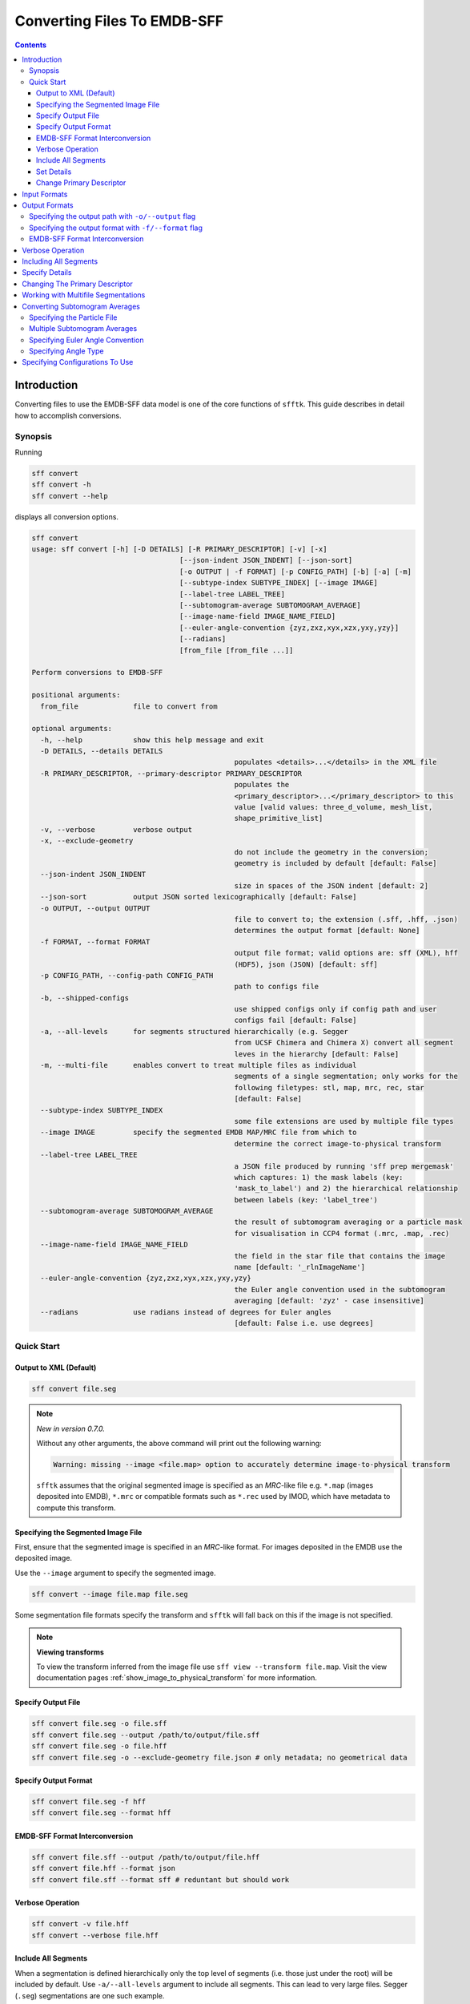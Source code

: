 ============================
Converting Files To EMDB-SFF
============================

.. contents::

Introduction
============

Converting files to use the EMDB-SFF data model is one of the core functions 
of ``sfftk``. This guide describes in detail how to accomplish conversions.

Synopsis
--------

Running

.. code:: bash

    sff convert
    sff convert -h
    sff convert --help

displays all conversion options.

.. code:: bash

	sff convert
	usage: sff convert [-h] [-D DETAILS] [-R PRIMARY_DESCRIPTOR] [-v] [-x]
					   [--json-indent JSON_INDENT] [--json-sort]
					   [-o OUTPUT | -f FORMAT] [-p CONFIG_PATH] [-b] [-a] [-m]
					   [--subtype-index SUBTYPE_INDEX] [--image IMAGE]
					   [--label-tree LABEL_TREE]
					   [--subtomogram-average SUBTOMOGRAM_AVERAGE]
					   [--image-name-field IMAGE_NAME_FIELD]
					   [--euler-angle-convention {zyz,zxz,xyx,xzx,yxy,yzy}]
					   [--radians]
					   [from_file [from_file ...]]

	Perform conversions to EMDB-SFF

	positional arguments:
	  from_file             file to convert from

	optional arguments:
	  -h, --help            show this help message and exit
	  -D DETAILS, --details DETAILS
							populates <details>...</details> in the XML file
	  -R PRIMARY_DESCRIPTOR, --primary-descriptor PRIMARY_DESCRIPTOR
							populates the
							<primary_descriptor>...</primary_descriptor> to this
							value [valid values: three_d_volume, mesh_list,
							shape_primitive_list]
	  -v, --verbose         verbose output
	  -x, --exclude-geometry
							do not include the geometry in the conversion;
							geometry is included by default [default: False]
	  --json-indent JSON_INDENT
							size in spaces of the JSON indent [default: 2]
	  --json-sort           output JSON sorted lexicographically [default: False]
	  -o OUTPUT, --output OUTPUT
							file to convert to; the extension (.sff, .hff, .json)
							determines the output format [default: None]
	  -f FORMAT, --format FORMAT
							output file format; valid options are: sff (XML), hff
							(HDF5), json (JSON) [default: sff]
	  -p CONFIG_PATH, --config-path CONFIG_PATH
							path to configs file
	  -b, --shipped-configs
							use shipped configs only if config path and user
							configs fail [default: False]
	  -a, --all-levels      for segments structured hierarchically (e.g. Segger
							from UCSF Chimera and Chimera X) convert all segment
							leves in the hierarchy [default: False]
	  -m, --multi-file      enables convert to treat multiple files as individual
							segments of a single segmentation; only works for the
							following filetypes: stl, map, mrc, rec, star
							[default: False]
	  --subtype-index SUBTYPE_INDEX
							some file extensions are used by multiple file types
	  --image IMAGE         specify the segmented EMDB MAP/MRC file from which to
							determine the correct image-to-physical transform
	  --label-tree LABEL_TREE
							a JSON file produced by running 'sff prep mergemask'
							which captures: 1) the mask labels (key:
							'mask_to_label') and 2) the hierarchical relationship
							between labels (key: 'label_tree')
	  --subtomogram-average SUBTOMOGRAM_AVERAGE
							the result of subtomogram averaging or a particle mask
							for visualisation in CCP4 format (.mrc, .map, .rec)
	  --image-name-field IMAGE_NAME_FIELD
							the field in the star file that contains the image
							name [default: '_rlnImageName']
	  --euler-angle-convention {zyz,zxz,xyx,xzx,yxy,yzy}
							the Euler angle convention used in the subtomogram
							averaging [default: 'zyz' - case insensitive]
	  --radians             use radians instead of degrees for Euler angles
							[default: False i.e. use degrees]



Quick Start
-----------

Output to XML (Default)
~~~~~~~~~~~~~~~~~~~~~~~

.. code:: bash

    sff convert file.seg

.. note:: `New in version 0.7.0.`

    Without any other arguments, the above command will print out the following warning:

    .. code:: bash

        Warning: missing --image <file.map> option to accurately determine image-to-physical transform

    ``sfftk`` assumes that the original segmented image is specified as an `MRC`-like file e.g. ``*.map`` (images deposited into EMDB), ``*.mrc`` or compatible formats such as ``*.rec`` used by IMOD, which have metadata to compute this transform.

Specifying the Segmented Image File
~~~~~~~~~~~~~~~~~~~~~~~~~~~~~~~~~~~

First, ensure that the segmented image is specified in an `MRC`-like format. For images deposited in the EMDB use the deposited image.

Use the ``--image`` argument to specify the segmented image.

.. code:: bash

    sff convert --image file.map file.seg

Some segmentation file formats specify the transform and ``sfftk`` will fall back on this if the image is not specified.

.. note:: **Viewing transforms**

    To view the transform inferred from the image file use ``sff view --transform file.map``. Visit the view documentation pages :ref:`show_image_to_physical_transform` for more information.


Specify Output File
~~~~~~~~~~~~~~~~~~~

.. code:: bash

    sff convert file.seg -o file.sff
    sff convert file.seg --output /path/to/output/file.sff
    sff convert file.seg -o file.hff
    sff convert file.seg -o --exclude-geometry file.json # only metadata; no geometrical data

Specify Output Format
~~~~~~~~~~~~~~~~~~~~~

.. code:: bash

    sff convert file.seg -f hff
    sff convert file.seg --format hff

EMDB-SFF Format Interconversion
~~~~~~~~~~~~~~~~~~~~~~~~~~~~~~~

.. code:: bash

    sff convert file.sff --output /path/to/output/file.hff
    sff convert file.hff --format json
    sff convert file.sff --format sff # reduntant but should work

Verbose Operation
~~~~~~~~~~~~~~~~~

.. code:: bash

    sff convert -v file.hff
    sff convert --verbose file.hff

Include All Segments
~~~~~~~~~~~~~~~~~~~~

When a segmentation is defined hierarchically only the top level of segments (i.e. those just under the root) will
be included by default. Use ``-a/--all-levels`` argument to include all segments. This can lead to very large files.
Segger (``.seg``) segmentations are one such example.

.. code:: bash

    sff convert -a file.seg
    sff convert --all-levels file.seg

Set Details
~~~~~~~~~~~

.. code:: bash

    sff convert -D "Lorem ipsum dolor..." file.seg # strings must be quoted (single/double)
    sff convert --details "Lorem ipsum dolor..." file.seg

Change Primary Descriptor
~~~~~~~~~~~~~~~~~~~~~~~~~

.. code:: bash

    sff convert -R shape_primitive_list file.surf # IMOD file
    sff convert --primary-descriptor shape_primitive_list file.surf # IMOD file


Input Formats
=============

``sfftk`` can convert several segmentation file formats (see
:ref:`supported_formats`) into EMDB-SFF files.


.. _output_formats:

Output Formats
==============

EMDB-SFF files can be output as XML (``.sff``, ``.xml``), HDF5 (``.hff``, ``.h5`` or ``.hdf5``) or JSON
(``.json``).

- Both XML and HDF5 are quite compact and in many cases would be smaller than the original segmentation file.

- JSON EMDB-SFF files may exclude geometry if created with ``-x/--exclude-geometry`` flag; they are primarily
  used as temporary files during annotation for speed.

- Interconversion of the three formats is lossless (with the exception of
  geometrical data when converting to JSON - if geometrical data is excluded).

There are two ways to perform conversion:

-  Specifying the output path with ``-o/--output`` flag

-  Specifying the output format with ``-f/--format`` flag

Specifying the output path with ``-o/--output`` flag
----------------------------------------------------

Conversion is performed as follows:

.. code:: bash

    sff convert file.seg -o file.sff
    sff convert file.seg --output /path/to/output/file.sff

The output file extension determines the output format i.e.

.. code:: bash

    sff convert file.seg -o file.hff

will result in an HDF5 file while

.. code:: bash

    sff convert file.seg --output file.json

will be a JSON file.

Specifying the output format with ``-f/--format`` flag
-------------------------------------------------------

The -f/--format options ensures that the output file will be in the same 
directory as the original segmentation file. The ``-f`` flag takes one of three
values:

-  ``sff`` for XML files

-  ``hff`` for HDF5 files

-  ``json`` for JSON files.

Any other value raises an error.

.. code:: bash

    sff convert file.seg -f hff
    sff convert file.seg --format hff

The default format (if none is specified) is ``sff`` (XML).

.. code:: bash

    sff convert file.seg

results in file.sff as output.

EMDB-SFF Format Interconversion
-------------------------------

It is also possible to perform interconversions between XML, HDF5 and JSON 
EMDB-SFF files.

.. code:: bash

    sff convert file.sff --output /path/to/output/file.hff

or using ``--format``

.. code:: bash

    sff convert file.hff --format json

Even null conversions are possible:

.. code:: bash

    sff convert file.sff --format sff

Conversions from JSON to XML/HDF5 where the latter excluded the geometry will not reinstate the geometrical
description information.

Verbose Operation
=================

As with many Linux shell programs the ``-v/--verbose`` option prints status 
information on the terminal.

.. code:: bash

    sff convert --verbose file.hff
    Tue Sep 12 15:29:18 2017 Seting output file to file.sff
    Tue Sep 12 15:29:18 2017 Converting from EMDB-SFF (HDF5) file file.hff
    Tue Sep 12 15:30:03 2017 Created SFFSegmentation object
    Tue Sep 12 15:30:03 2017 Exporting to file.sff
    Tue Sep 12 15:30:07 2017 Done

Including All Segments
=================================

Segger segmentations include hundreds to thousands of sub-segmentations due to 
how the algorithm it uses (watershed algorithm) to segment the volume. 
The segmentations thus form a tree with the root having an ID of zero. 
Mostly, we are only interested in the children of the root which are in
themselves roots of another tree. By default we only transfer the
children of the global root into the EMDB-SFF file.

Consider the following tree of segments:

.. image:: converting-01.png

The segmentation contains different levels commencing from the root down, with 
children segments *contained within* parent segments. Specifying 
``-a/--all-levels`` treats all children of the *root* as segments and
includes all segments. Therefore, running

.. code:: bash

    sff convert --all-levels file.seg

on the above will produce an EMDB-SFF file with hundreds of segments. The default operation
results in a more compact file.

Specify Details
===============

The EMDB-SFF data model provides for an optional ``<details/>`` tag for 
auxilliary information. The contents of this option will be put into 
``<details/>.``

.. code:: bash

    sff convert --details "Lorem ipsum dolor..." file.seg

.. todo::

    Allow a user to pass a **file** whose contents will be inserted into ``<details/>``.


Changing The Primary Descriptor
===============================

The EMDB-SFF data model provides for three possible geometrical descriptors: 
`meshes (mesh_list), shape primitives (shape_primitive_list)` and
`3D volumes (three_d_volume)`.
 
In some cases, such as with IMOD segmentations, more than one geometrical 
descriptor may have been specified for the same segmentations.
 
The mandatory ``<primaryDescriptor/>`` field specifies the main geometrical
descriptor to be used when performing conversions and other processing tasks. 
Only valid values are allowed; otherwise a ``ValueError`` is raised.

The table below shows valid primary descriptors by file type.

+-------------------+-------------------------------------------------------+
|**File format**    | **Valid primary descriptors**                         |
+===================+=======================================================+
|AmiraMesh          | three_d_volume                                        |
+-------------------+-------------------------------------------------------+
|AmiraHxSurface     | mesh_list                                             |
+-------------------+-------------------------------------------------------+
|SuRVoS             | three_d_volume                                        |
+-------------------+-------------------------------------------------------+
|CCP4 masks         | three_d_volume                                        |
+-------------------+-------------------------------------------------------+
|IMOD               | mesh_list (default), shape_primitive_list             |
+-------------------+-------------------------------------------------------+
|Segger             | three_d_volume                                        |
+-------------------+-------------------------------------------------------+
|STL                | mesh_list                                             |
+-------------------+-------------------------------------------------------+

.. note::

    IMOD files must have a mesh generated using ``imodmesh`` command. Open contours will need to be converted to
    tubes using the ``-t <obj_list>`` option. For example, for an IMOD file ``file.mod`` with three objects all of
    which are open contours we can run:

    .. code-block:: bash

        ~$ imodmesh -t 1,2,3 -d 10 -E -Z 1.0 file.mod

    which convert to tubes objects 1, 2 and 3 (``-t 1,2,3``), cap ends (``-E``) with domes at a scale of 1.0
    (``-Z 1.0``) and a diameter of 10 pixels (``-d 10``).

    You can find out much more about using ``imodmesh`` at `its documentation page <https://bio3d.colorado.edu/imod/doc/man/imodmesh.html>`_.

Note that the primary descriptor should only be changed to a value of a 
geometrical descriptor that is *actually* present in the EMDB-SFF file.

Working with Multifile Segmentations
====================================

Some of the segmentation file formats supported are designed to hold one segment per file.
Therefore, representing a complete segmentation will require multiple files.

Currently the following file formats are multifile by design:

* **CCP4 and related files** - these files store segments as a 3D volume with segment region marked by
  specific voxel values (e.g. ``1`` for *in* segment voxels and ``0`` for the background. Specific file
  formats have ``.mrc``, ``.map`` and ``.rec``.

* **Stereolithography files** - while it is possible to concatenate several STL files into one,
  STL files do not contain metadata such as segment colour. Therefore, it is best to handle them as
  multifiles. STL files have a ``.stl`` extension.

Multifiles utilise the ``-m/--multi-file`` argument followed by all the files each of which should
specify a single segment.

.. code:: bash

    sff convert -m file1.map file2.map file3.map

The above command will use default options and write an EMDB-SFF file to ``file1.sff``. Alternatively,
the user should specify the output file

.. code:: bash

    sff convert -m file1.map file2.map file3.map --output file.sff

Converting Subtomogram Averages
====================================

Subtomogram averages are the result of subtomogram averaging and are typically stored in CCP4 format
(``.mrc``, ``.map``, ``.rec``). ``sfftk`` currently only works with RELION subtomogram averages in ``.star`` format.
Conversion of subtomogram averages is similar to that of other file formats in that
the user specifies the file to convert and the output file. Optionally, the user may provide the image file from which
the subtomogram average was derived using the ``--image`` option to accurately determine the image-to-physical transform.

.. code-block:: bash

	sff convert --image file.map file.star

Specifying the Particle File
----------------------------

It is also possible to specify the particle file from which the subtomogram average was derived using the ``--subtomogram-average`` option. This is useful when the subtomogram average is a particle mask for visualisation. However, given that the particle will be of higher resolution that the original tonmogram, the user may need to downsample the particle for visualisation purposes.

.. code-block:: bash

	sff convert --subtomogram-average particle.mrc --image image.mrc file.star

A tool that can be used to prepare artificial particles is available from https://github.com/emdb-empiar/masks.git.

Multiple Subtomogram Averages
-----------------------------

As with multifile segmentations, it is possible to convert multiple subtomogram averages into a single EMDB-SFF file. The user should use the ``-m/--multi-file`` option to specify the subtomogram averages. However, only one ``--subtomogram-average`` option should be used to specify the particle file.

.. code-block:: bash

	sff convert -m file1.star file2.star file3.star --output file.sff

Specifying Euler Angle Convention
---------------------------------

The Euler angle convention used in the subtomogram averaging can be specified using the ``--euler-angle-convention`` option. The default is ``zyz``. The case is not important (``zyz``=``ZYZ``).


Specifying Angle Type
---------------------

The user can specify whether the Euler angles are in degrees or radians using the ``--radians`` option. The default is degrees.

Specifying Configurations To Use
=================================

``sfftk`` makes use of persistent configurations which affect how certain operations
are performed. There are three types of configurations detailed in the dedicated 
documentation on configs (see :ref:`configs`) in decreasing order of priority:

- custom configs defined in a ``path/to/sff.conf`` file;

- user configs stored in ``~/.sfftk/sff.conf``;

- shipped configs which will sit with the installed ``sfftk`` package.

Custom configs are invoked using the ``-p/--config-path`` option:

.. code:: bash

    sff convert -p path/to/configs file.seg
    sff convert --config-path path/to/configs file.seg

User configs are default and require no special flags.

Shipped configs use the ``-b/--shipped-configs`` flag with no arguments:

.. code:: bash

    sff convert -b file.am
    sff convert --shipped-configs file.am





